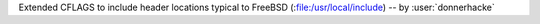 Extended CFLAGS to include header locations typical to FreeBSD
(:file:/usr/local/include) -- by :user:`donnerhacke`
